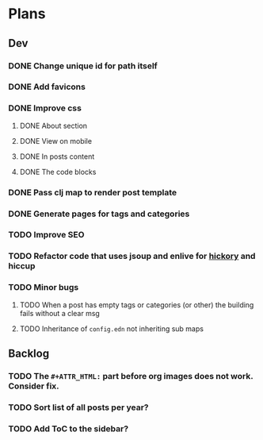 * Plans
** Dev
*** DONE Change unique id for path itself
*** DONE Add favicons
*** DONE Improve css
**** DONE About section
**** DONE View on mobile
**** DONE In posts content
**** DONE The code blocks
*** DONE Pass clj map to render post template
*** DONE Generate pages for tags and categories
*** TODO Improve SEO
*** TODO Refactor code that uses jsoup and enlive for [[https://github.com/clj-commons/hickory][hickory]] and hiccup
*** TODO Minor bugs
**** TODO When a post has empty tags or categories (or other) the building fails without a clear msg
**** TODO Inheritance of =config.edn= not inheriting sub maps
** Backlog
*** TODO The =#+ATTR_HTML:= part before org images does not work. Consider fix.

*** TODO Sort list of all posts per year?
*** TODO Add ToC to the sidebar?
